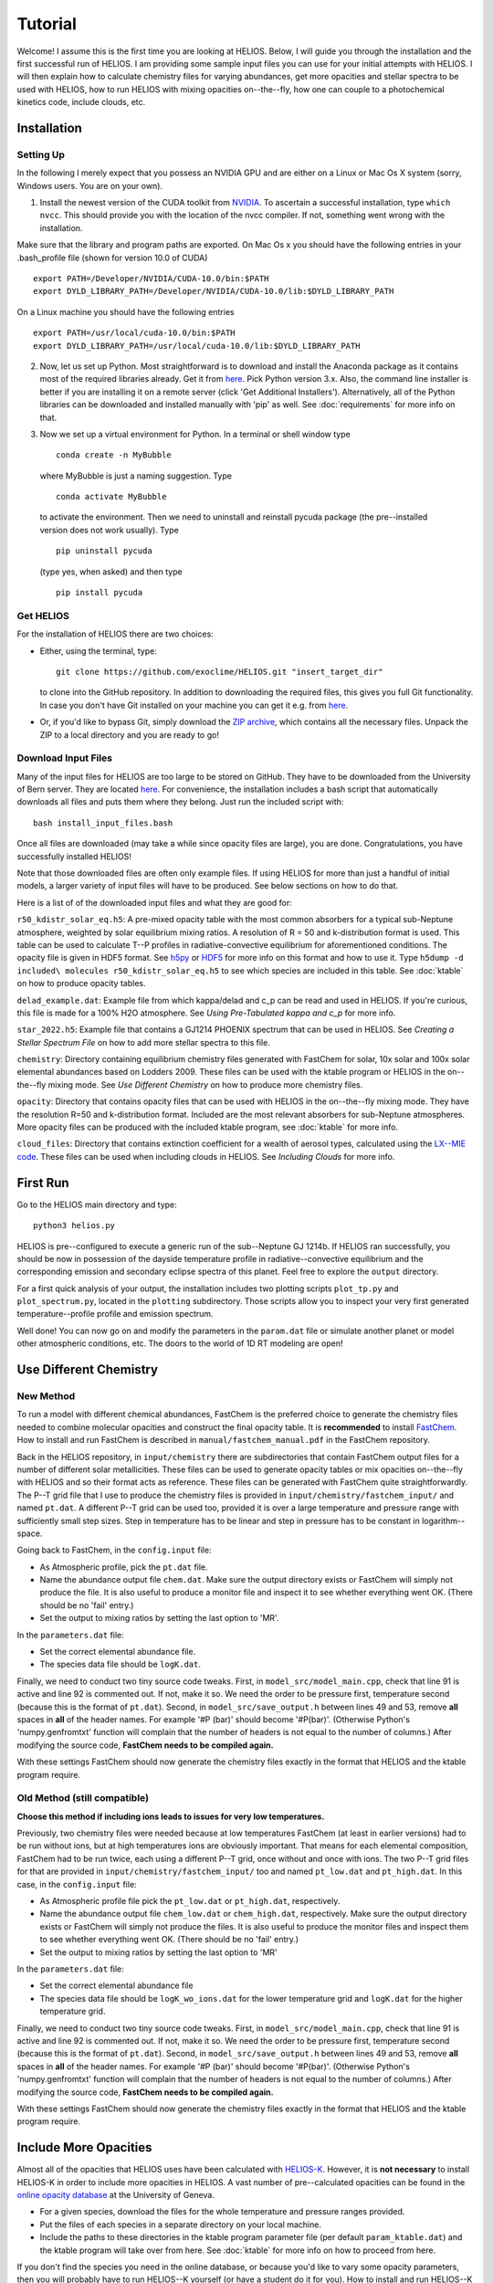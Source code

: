 ============
**Tutorial**
============

Welcome! I assume this is the first time you are looking at HELIOS. Below, I will guide you through the installation and the first successful run of HELIOS. I am providing some sample input files you can use for your initial attempts with HELIOS. I will then explain how to calculate chemistry files for varying abundances, get more opacities and stellar spectra to be used with HELIOS, how to run HELIOS with mixing opacities on--the--fly, how one can couple to a photochemical kinetics code, include clouds, etc.

Installation
============

Setting Up
----------

In the following I merely expect that you possess an NVIDIA GPU and are either on a Linux or Mac Os X system (sorry, Windows users. You are on your own).


1. Install the newest version of the CUDA toolkit from `NVIDIA <https://developer.nvidia.com/cuda-downloads>`_. To ascertain a successful installation, type ``which nvcc``. This should provide you with the location of the nvcc compiler. If not, something went wrong with the installation. 

Make sure that the library and program paths are exported. On Mac Os x you should have the following entries in your .bash_profile file (shown for version 10.0 of CUDA) ::

	export PATH=/Developer/NVIDIA/CUDA-10.0/bin:$PATH
	export DYLD_LIBRARY_PATH=/Developer/NVIDIA/CUDA-10.0/lib:$DYLD_LIBRARY_PATH

On a Linux machine you should have the following entries ::

	export PATH=/usr/local/cuda-10.0/bin:$PATH
	export DYLD_LIBRARY_PATH=/usr/local/cuda-10.0/lib:$DYLD_LIBRARY_PATH


2. Now, let us set up Python. Most straightforward is to download and install the Anaconda package as it contains most of the required libraries already. Get it from `here <https://www.anaconda.com/distribution/#download-section>`_. Pick Python version 3.x. Also, the command line installer is better if you are installing it on a remote server (click 'Get Additional Installers'). Alternatively, all of the Python libraries can be downloaded and installed manually with 'pip' as well. See :doc:`requirements` for more info on that.


3. Now we set up a virtual environment for Python. In a terminal or shell window type ::

	conda create -n MyBubble

  where MyBubble is just a naming suggestion. Type ::

	conda activate MyBubble 

  to activate the environment. Then we need to uninstall and reinstall pycuda package (the pre--installed version does not work usually). Type ::

	pip uninstall pycuda

  (type yes, when asked) and then type ::

	pip install pycuda

Get HELIOS
----------

For the installation of HELIOS there are two choices:

* Either, using the terminal, type::

    git clone https://github.com/exoclime/HELIOS.git "insert_target_dir"

  to clone into the GitHub repository. In addition to downloading the required files, this gives you full Git functionality. In case you don't have Git installed on your machine you can get it e.g. from `here <https://git-scm.com/downloads>`_.

* Or, if you'd like to bypass Git, simply download the `ZIP archive <https://github.com/exoclime/HELIOS/archive/refs/heads/master.zip>`_, which contains all the necessary files. Unpack the ZIP to a local directory and you are ready to go!

Download Input Files
--------------------

Many of the input files for HELIOS are too large to be stored on GitHub. They have to be downloaded from the University of Bern server. They are located `here <https://zenodo.org/records/17425932>`_. For convenience, the installation includes a bash script that automatically downloads all files and puts them where they belong. Just run the included script with::

    bash install_input_files.bash

Once all files are downloaded (may take a while since opacity files are large), you are done. Congratulations, you have successfully installed HELIOS!

Note that those downloaded files are often only example files. If using HELIOS for more than just a handful of initial models, a larger variety of input files will have to be produced. See below sections on how to do that.

Here is a list of of the downloaded input files and what they are good for:

``r50_kdistr_solar_eq.h5``: A pre-mixed opacity table with the most common absorbers for a typical sub-Neptune atmosphere, weighted by solar equilibrium mixing ratios. A resolution of R = 50 and k-distribution format is used. This table can be used to calculate T--P profiles in radiative-convective equilibrium for aforementioned conditions. The opacity file is given in HDF5 format. See `h5py <http://www.h5py.org/>`_ or `HDF5 <https://www.hdfgroup.org/solutions/hdf5>`_ for more info on this format and how to use it. Type ``h5dump -d included\ molecules r50_kdistr_solar_eq.h5`` to see which species are included in this table. See :doc:`ktable` on how to produce opacity tables.

``delad_example.dat``: Example file from which kappa/delad and c_p can be read and used in HELIOS. If you're curious, this file is made for a 100% H2O atmosphere. See `Using Pre-Tabulated kappa and c_p` for more info.

``star_2022.h5``: Example file that contains a GJ1214 PHOENIX spectrum that can be used in HELIOS. See `Creating a Stellar Spectrum File` on how to add more stellar spectra to this file.

``chemistry``: Directory containing equilibrium chemistry files generated with FastChem for solar, 10x solar and 100x solar elemental abundances based on Lodders 2009. These files can be used with the ktable program or HELIOS in the on--the--fly mixing mode. See `Use Different Chemistry` on how to produce more chemistry files.

``opacity``: Directory that contains opacity files that can be used with HELIOS in the on--the--fly mixing mode. They have the resolution R=50 and k-distribution format. Included are the most relevant absorbers for sub-Neptune atmospheres. More opacity files can be produced with the included ktable program, see :doc:`ktable` for more info.

``cloud_files``: Directory that contains extinction coefficient for a wealth of aerosol types, calculated using the `LX--MIE code <https://github.com/exoclime/LX-MIE>`_. These files can be used when including clouds in HELIOS. See `Including Clouds` for more info.


First Run
=========

Go to the HELIOS main directory and type:: 

	python3 helios.py

HELIOS is pre--configured to execute a generic run of the sub--Neptune GJ 1214b. If HELIOS ran successfully, you should be now in possession of the dayside temperature profile in radiative--convective equilibrium and the corresponding emission and secondary eclipse spectra of this planet. Feel free to explore the ``output`` directory. 

For a first quick analysis of your output, the installation includes two plotting scripts ``plot_tp.py`` and ``plot_spectrum.py``, located in the ``plotting`` subdirectory. Those scripts allow you to inspect your very first generated temperature--profile profile and emission spectrum. 

Well done! You can now go on and modify the parameters in the ``param.dat`` file or simulate another planet or model other atmospheric conditions, etc. The doors to the world of 1D RT modeling are open!


Use Different Chemistry
=======================

New Method
----------

To run a model with different chemical abundances, FastChem is the preferred choice to generate the chemistry files needed to combine molecular opacities and construct the final opacity table. It is **recommended** to install `FastChem <https://github.com/exoclime/FastChem>`_. How to install and run FastChem is described in ``manual/fastchem_manual.pdf`` in the FastChem repository. 

Back in the HELIOS repository, in ``input/chemistry`` there are subdirectories that contain FastChem output files for a number of different solar metallicities. These files can be used to generate opacity tables or mix opacities on--the--fly with HELIOS and so their format acts as reference. These files can be generated with FastChem quite straightforwardly. The P--T grid file that I use to produce the chemistry files is provided in ``input/chemistry/fastchem_input/`` and named ``pt.dat``. A different P--T grid can be used too, provided it is over a large temperature and pressure range with sufficiently small step sizes. Step in temperature has to be linear and step in pressure has to be constant in logarithm--space.

Going back to FastChem, in the ``config.input`` file:

- As Atmospheric profile, pick the ``pt.dat`` file.
- Name the abundance output file ``chem.dat``. Make sure the output directory exists or FastChem will simply not produce the file. It is also useful to produce a monitor file and inspect it to see whether everything went OK. (There should be no 'fail' entry.)
- Set the output to mixing ratios by setting the last option to 'MR'.

In the ``parameters.dat`` file:

- Set the correct elemental abundance file.
- The species data file should be ``logK.dat``.

Finally, we need to conduct two tiny source code tweaks. First, in ``model_src/model_main.cpp``, check that line 91 is active and line 92 is commented out. If not, make it so. We need the order to be pressure first, temperature second (because this is the format of ``pt.dat``). Second, in ``model_src/save_output.h`` between lines 49 and 53, remove **all** spaces in **all** of the header names. For example '#P (bar)' should become '#P(bar)'. (Otherwise Python's 'numpy.genfromtxt' function will complain that the number of headers is not equal to the number of columns.) After modifying the source code, **FastChem needs to be compiled again.**

With these settings FastChem should now generate the chemistry files exactly in the format that HELIOS and the ktable program require.


Old Method (still compatible)
-----------------------------

**Choose this method if including ions leads to issues for very low temperatures.**

Previously, two chemistry files were needed because at low temperatures FastChem (at least in earlier versions) had to be run without ions, but at high temperatures ions are obviously important. That means for each elemental composition, FastChem had to be run twice, each using a different P--T grid, once without and once with ions. The two P--T grid files for that are provided in ``input/chemistry/fastchem_input/`` too and named ``pt_low.dat`` and ``pt_high.dat``. In this case, in the ``config.input`` file:

- As Atmospheric profile file pick the ``pt_low.dat`` or ``pt_high.dat``, respectively.
- Name the abundance output file ``chem_low.dat`` or ``chem_high.dat``, respectively. Make sure the output directory exists or FastChem will simply not produce the files. It is also useful to produce the monitor files and inspect them to see whether everything went OK. (There should be no 'fail' entry.)
- Set the output to mixing ratios by setting the last option to 'MR'

In the ``parameters.dat`` file:

- Set the correct elemental abundance file
- The species data file should be ``logK_wo_ions.dat`` for the lower temperature grid and ``logK.dat`` for the higher temperature grid.

Finally, we need to conduct two tiny source code tweaks. First, in ``model_src/model_main.cpp``, check that line 91 is active and line 92 is commented out. If not, make it so. We need the order to be pressure first, temperature second (because this is the format of ``pt.dat``). Second, in ``model_src/save_output.h`` between lines 49 and 53, remove **all** spaces in **all** of the header names. For example '#P (bar)' should become '#P(bar)'. (Otherwise Python's 'numpy.genfromtxt' function will complain that the number of headers is not equal to the number of columns.) After modifying the source code, **FastChem needs to be compiled again.**

With these settings FastChem should now generate the chemistry files exactly in the format that HELIOS and the ktable program require.


Include More Opacities
======================

Almost all of the opacities that HELIOS uses have been calculated with `HELIOS-K <https://github.com/exoclime/helios-k>`_. However, it is **not necessary** to install HELIOS-K in order to include more opacities in HELIOS. A vast number of pre--calculated opacities can be found in the `online opacity database <https://dace.unige.ch/opacityDatabase/>`_ at the University of Geneva.

- For a given species, download the files for the whole temperature and pressure ranges provided. 
- Put the files of each species in a separate directory on your local machine. 
- Include the paths to these directories in the ktable program parameter file (per default ``param_ktable.dat``) and the ktable program will take over from here. See :doc:`ktable` for more info on how to proceed from here.

If you don't find the species you need in the online database, or because you'd like to vary some opacity parameters, then you will probably have to run HELIOS--K yourself (or have a student do it for you). How to install and run HELIOS--K is described in the `online documentation <https://helios-k.readthedocs.io/en/latest/>`_ file. 

If running HELIOS--K yourself, note that the ktable program that generates the opacity table for HELIOS needs the HELIOS--K output files to have **exactly the same format** (i.e., file names and contents) as the files found in the `online database <https://dace.unige.ch/opacityDatabase/>`_. Only leeway is that the files can be in ASCII instead of binary format. In this case the file should have two columns, with the wavenumber listed in the first one (in ascending order) and the opacity in the second one.

Creating a Stellar Spectrum File
================================

In addition to using the blackbody with the stellar temperature for the external irradiation, one can read in a stellar spectrum. General requirements are: (i) The spectrum has to be on the same wavelength grid as the opacities. (ii) Spectrum has to be provided as flux measured on the stellar surface in cgs units, i.e., erg s :math:`^{-1}` cm :math:`^{-3}`. (iii) The spectrum has to be read from an HDF5 file.

A reference file is provided with the installation. It contains the spectrum of GJ 1214 downloaded from the `PHOENIX online database <http://phoenix.astro.physik.uni-goettingen.de/>`_ interpolated to the stellar parameters given in `Harpsoe et al. (2013) <https://ui.adsabs.harvard.edu/abs/2013A%2526A...549A..10H/>`_ and sampled to R=50, same as the opacity files provided.

In the directory ``star_tool`` a script is included that allows for the generation of more stellar spectra to be used in HELIOS. To run the script, go to ``star_tool`` and type::

   python run.py

Everything is set up in the way to produce the ``star_2022.h5`` that comes with the installation. I use the naming structure /“wavelength_grid”/“database”/“star”, visible by typing::

   hfls -r star_2022.h5

All parameters and settings are found in ``run.py`` (it basically acts as the 'config' as well as 'run' file). 

In the top of ``run.py``, one creates a star with the desired properties and in the bottom one runs the script, setting the star as first parameter.

The further parameters of main_loop are:

   ``convert_to [data set name]``

This sets the data set name within the HDF5 file. I usually name the data set after the resolution I use, but this is not necessary.

   ``opac_file_for_lambdagrid [path to opacity file]``

Access to an opacity file is needed which will be used to read the wavelength grid (in order to guarantee that the opacity and the star are on the same grid). It does not matter what kind of opacity file it is. It just needs to exhibit the correct wavelength grid.

   ``output_file [file name]``

Name of the output file. It will appear in the ``output`` subdirectory. If the file already exists, a the new spectrum will be included in this file.

   ``plot_and_tweak [automatic, yes, no]``

Here one sets how the spectrum should be extrapolated if necessary. The spectrum is extrapolated with a blackbody (BB) and the question is which temperature should be used for that. It is recommended to choose the 'automatic' feature, which will find the best extrapolation by applying the Newton--Raphson method. A pop--up window will open showing the spectrum with the extrapolation and ask whether one accepts it. If not, another temperature can be chosen by hand. Similarly, if one sets 'yes', one can choose the extrapolation temperature manually by looking at the pop--up window and choosing the best fitting value by eye. If one sets 'no', one has to define a BB temperature later with the 'BB_temp' option.

   ``save_ascii [yes, no]``

This sets whether the spectrum is written to an ASCII (text) file. This is not exclusive to saving to an HDF5 file.

   ``save_in_hdf5 [yes, no]``

This sets whether to write the spectrum to the HDF5 file given earlier. If the file does not exist yet, it is created.

Note there is a final optional paramater called ``BB_temp``. If earlier one sets ``plot_and_tweak=no``, the BB temperature can be defined here directly.

There are three options on how to include a spectrum from an online library. For PHOENIX models, the script downloads all files automatically from the `Göttingen library <https://phoenix.astro.physik.uni-goettingen.de/?page_id=15>`_ and interpolates to the given stellar parameters. For MUSCLES one has to download the files manually from `their page <https://archive.stsci.edu/prepds/muscles/>`_ and convert wavelengths and fluxes to cgs units manually via included parameters. Lastly, an ASCII file can be used as well. Examples for each case are given in the top of ``run.py``.

The file “functions.py” contains the function definitions if one would like to modify the script.

.. _kappa-file-format:

Using Pre-Tabulated kappa and c_p
=================================

Instead of using a constant value for the adiabatic coefficient, kappa (or delad), it is also possible to read pre-tabulated values from a text file. With the HELIOS installation the example file ``input/delad_example.dat`` is included to show the necessary format of the file. This file format is hard-coded and a **user--supplied file needs to match exactly the example file** including providing the heat capacity c_p column because the c_p is needed by the convective adjustment scheme. The entropy *can* be provided as well but does not have to be, because it is not used in the RT calculation. The temperature and pressure grids may be different from the example file, but the **temperature steps have to be constant in linear space and the pressure steps constant in log space**. Note that the c_p is per unit mole and the entropy (if given) is per unit gram!

Using Vertical Chemistry Profiles or On--the--fly Opacity Mixing
================================================================

Instead of using a single, premixed opacity table it is with version 3 now possible to mix the individual gaseous opacities on the fly. The advantage of that is twofold. First, the mixing can be made more accurate by using random overlap (RO) instead of assuming perfect correlation between species absorption bands. (In theory one could also use RO for premixed tables as well -- that is a missing functionality in the ktable program that perhaps an avid user can implement in the future). Second, instead of being limited to equilibrium abundances, one can read in vertical chemical profiles and by doing so post--process non--equilibrium chemistry models with HELIOS, or even couple the RT with the chemistry self--consistently (see next section for the latter approach).

To use on--the--fly opacity mixing, one needs to provide 

   (i) chemical abundances for all included species

   (ii) opacities for all included species

The chemical abundances can come (a) from a file listing the vertical mixing ratios, or (b) equilibrium abundances in FastChem format, or (c) a constant mixing ratio can be set as well. The chemistry source has to be specified for each included species in the species file. There is a reference species file called ``species.dat`` included in the ``input`` directory. Equilibrium abundances are given by the same FastChem output files as used by the ktable program and explained in `Use Different Chemistry`_. The molecular opacity files are simply the individual opacity files that are produced as by--product when running the ktable program and constructing the premixed table. 

Note that **each species in the species file has to exist in the species database** ``source/species_database.py`` because the properties are pulled from there. Most of the common species should already be pre--defined. If an error is returned that there is no such entry in ``species_database.py`` a new one has to be manually created. When creating a new entry just follow the format of the existing ones. The FastChem name can be looked up in the FastChem output file. The weight parameter is the species' molecular weight in AMU (or the molar weight in g). For CIA pairs, it is the weight of the secondly--listed molecule.

In the parameter file (default ``param.dat``) one then sets the according parameters in the 'Opacity Mixing' section. See :doc:`parameters` for more info on these parameters.

Scattering, Ions and CIA
------------------------

Analogously to the molecular opacities, the scattering cross--sections are pre--calculated with the ktable program. It is possible to include Rayleigh scattering cross--sections for H2, He, H, H2O, CO, CO2, O2, N2 and e-- Thompson scattering. See :ref:`final-species-file` for further info. Apart from H2O the scattering cross--sections are provided by the file ``scat_cross_sections.h5`` that is generated with the ktable program. It is included with the HELIOS installation for R=50 (in ``input/r50_kdistr`` directory), but has to be generated with the ktable program for other resolutions. Including H2O Rayleigh scattering is special, because its cross--section is dependent on the atmospheric H2O abundance. It is thus not provided via file but directly calculated during the HELIOS run.

The H-- opacity is divided in bound--free and free--free contributions, each provided in a separate file. For He-- only the free--free opacity can be included. These files are generated with the ktable program. Currently, using constant mixing ratios for H-- and He-- opacity is not possible (this mixing ratio can only be supplied via file or FastChem).

Collision--induced absorption (CIA) is listed separately in the species file as CIA_H2H2 or CIA_CO2CO2, etc., and provided by own files too. When using constant mixing ratio for the CIA pairs, the mixing ratio for each pair has to be included, separated by a '&'.

Coupling to Photochemical Kinetics
==================================

HELIOS offers the interface for *sequential coupling* to a chemistry code. This means that HELIOS and the chemistry code alternately run in sequence until a converged solution in terms of radiative transfer and chemical composition is found. A standard procedure looks as follows. HELIOS is run first using equilibrium chemistry until an equilibrium T--P profile is obtained. This profile is inserted in the chemistry code which then calculates the corresponding vertical chemical abundances including the desired non--equilibrium processes. The vertical abundances are then used as input for HELIOS which in turn calculates the equilibrium T--P profile. This cycle continues until convergence is found. Currently the convergence is tested in HELIOS by comparing the last two T--P profiles and convergence is proclaimed if the relative difference in temperature in each atmospheric layer is < 1e--4 (i.e. difference < 0.1 K for T = 1000 K). This convergence limit can be changed in the HELIOS parameter file.

A template bash script for the coupling called ``coupling_template.bash`` is included in the HELIOS installation. The relevant commands for the chemistry code are included as comments and just need to be replaced with the *real deal*. Obviously, the HELIOS part of the script can and probably has to be adjusted to one own's needs. See also the 'Photochemical Kinetics Coupling' Section in the parameter file for further options.

Including Clouds
================

HELIOS offers the option to include multiple cloud decks. If setting the vertical cloud distribution manually, each cloud can be parameterized by the pressure at the bottom of the cloud, the volume mixing ratio at that location and and the cloud--to--gas scale height. This gives the cloud a simple shape that exponentially decays with altitude -- faster, slower or as much as the surrounding gas. Alternatively, the vertical cloud distributions can be read from a file. See section 'clouds' in the parameter file for more info on the settings.

The extinction coefficients for a large number of aerosol types are included with the HELIOS installation. These have been calculated with the `LX--MIE code <https://github.com/exoclime/LX-MIE>`_, and the Mie data provided therein. Other cloud files can be calculated, but the format of the files needs to be the same. Also, each file corresponds to a certain particle radius and currently these radii **are hardcoded**. That means when including other clouds the supplied files also have to be for radii from --2 to 3 with 0.1 stepsize in log10(r[micron]) space.
